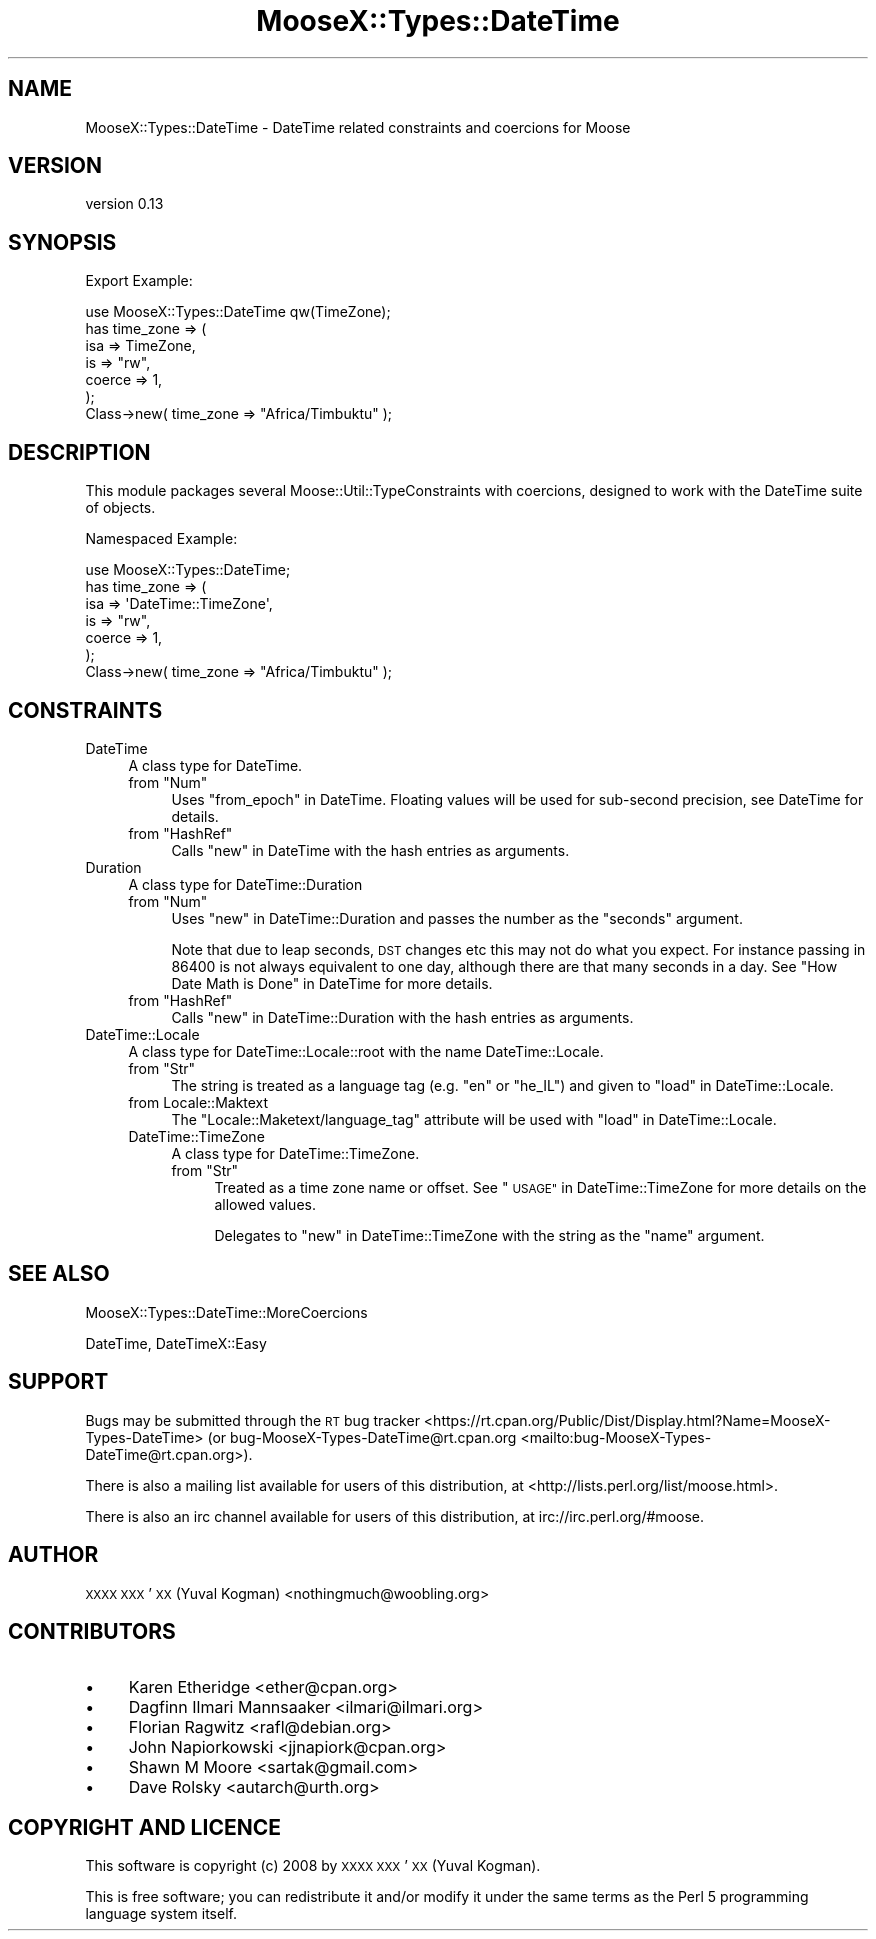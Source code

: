 .\" Automatically generated by Pod::Man 4.11 (Pod::Simple 3.35)
.\"
.\" Standard preamble:
.\" ========================================================================
.de Sp \" Vertical space (when we can't use .PP)
.if t .sp .5v
.if n .sp
..
.de Vb \" Begin verbatim text
.ft CW
.nf
.ne \\$1
..
.de Ve \" End verbatim text
.ft R
.fi
..
.\" Set up some character translations and predefined strings.  \*(-- will
.\" give an unbreakable dash, \*(PI will give pi, \*(L" will give a left
.\" double quote, and \*(R" will give a right double quote.  \*(C+ will
.\" give a nicer C++.  Capital omega is used to do unbreakable dashes and
.\" therefore won't be available.  \*(C` and \*(C' expand to `' in nroff,
.\" nothing in troff, for use with C<>.
.tr \(*W-
.ds C+ C\v'-.1v'\h'-1p'\s-2+\h'-1p'+\s0\v'.1v'\h'-1p'
.ie n \{\
.    ds -- \(*W-
.    ds PI pi
.    if (\n(.H=4u)&(1m=24u) .ds -- \(*W\h'-12u'\(*W\h'-12u'-\" diablo 10 pitch
.    if (\n(.H=4u)&(1m=20u) .ds -- \(*W\h'-12u'\(*W\h'-8u'-\"  diablo 12 pitch
.    ds L" ""
.    ds R" ""
.    ds C` ""
.    ds C' ""
'br\}
.el\{\
.    ds -- \|\(em\|
.    ds PI \(*p
.    ds L" ``
.    ds R" ''
.    ds C`
.    ds C'
'br\}
.\"
.\" Escape single quotes in literal strings from groff's Unicode transform.
.ie \n(.g .ds Aq \(aq
.el       .ds Aq '
.\"
.\" If the F register is >0, we'll generate index entries on stderr for
.\" titles (.TH), headers (.SH), subsections (.SS), items (.Ip), and index
.\" entries marked with X<> in POD.  Of course, you'll have to process the
.\" output yourself in some meaningful fashion.
.\"
.\" Avoid warning from groff about undefined register 'F'.
.de IX
..
.nr rF 0
.if \n(.g .if rF .nr rF 1
.if (\n(rF:(\n(.g==0)) \{\
.    if \nF \{\
.        de IX
.        tm Index:\\$1\t\\n%\t"\\$2"
..
.        if !\nF==2 \{\
.            nr % 0
.            nr F 2
.        \}
.    \}
.\}
.rr rF
.\"
.\" Accent mark definitions (@(#)ms.acc 1.5 88/02/08 SMI; from UCB 4.2).
.\" Fear.  Run.  Save yourself.  No user-serviceable parts.
.    \" fudge factors for nroff and troff
.if n \{\
.    ds #H 0
.    ds #V .8m
.    ds #F .3m
.    ds #[ \f1
.    ds #] \fP
.\}
.if t \{\
.    ds #H ((1u-(\\\\n(.fu%2u))*.13m)
.    ds #V .6m
.    ds #F 0
.    ds #[ \&
.    ds #] \&
.\}
.    \" simple accents for nroff and troff
.if n \{\
.    ds ' \&
.    ds ` \&
.    ds ^ \&
.    ds , \&
.    ds ~ ~
.    ds /
.\}
.if t \{\
.    ds ' \\k:\h'-(\\n(.wu*8/10-\*(#H)'\'\h"|\\n:u"
.    ds ` \\k:\h'-(\\n(.wu*8/10-\*(#H)'\`\h'|\\n:u'
.    ds ^ \\k:\h'-(\\n(.wu*10/11-\*(#H)'^\h'|\\n:u'
.    ds , \\k:\h'-(\\n(.wu*8/10)',\h'|\\n:u'
.    ds ~ \\k:\h'-(\\n(.wu-\*(#H-.1m)'~\h'|\\n:u'
.    ds / \\k:\h'-(\\n(.wu*8/10-\*(#H)'\z\(sl\h'|\\n:u'
.\}
.    \" troff and (daisy-wheel) nroff accents
.ds : \\k:\h'-(\\n(.wu*8/10-\*(#H+.1m+\*(#F)'\v'-\*(#V'\z.\h'.2m+\*(#F'.\h'|\\n:u'\v'\*(#V'
.ds 8 \h'\*(#H'\(*b\h'-\*(#H'
.ds o \\k:\h'-(\\n(.wu+\w'\(de'u-\*(#H)/2u'\v'-.3n'\*(#[\z\(de\v'.3n'\h'|\\n:u'\*(#]
.ds d- \h'\*(#H'\(pd\h'-\w'~'u'\v'-.25m'\f2\(hy\fP\v'.25m'\h'-\*(#H'
.ds D- D\\k:\h'-\w'D'u'\v'-.11m'\z\(hy\v'.11m'\h'|\\n:u'
.ds th \*(#[\v'.3m'\s+1I\s-1\v'-.3m'\h'-(\w'I'u*2/3)'\s-1o\s+1\*(#]
.ds Th \*(#[\s+2I\s-2\h'-\w'I'u*3/5'\v'-.3m'o\v'.3m'\*(#]
.ds ae a\h'-(\w'a'u*4/10)'e
.ds Ae A\h'-(\w'A'u*4/10)'E
.    \" corrections for vroff
.if v .ds ~ \\k:\h'-(\\n(.wu*9/10-\*(#H)'\s-2\u~\d\s+2\h'|\\n:u'
.if v .ds ^ \\k:\h'-(\\n(.wu*10/11-\*(#H)'\v'-.4m'^\v'.4m'\h'|\\n:u'
.    \" for low resolution devices (crt and lpr)
.if \n(.H>23 .if \n(.V>19 \
\{\
.    ds : e
.    ds 8 ss
.    ds o a
.    ds d- d\h'-1'\(ga
.    ds D- D\h'-1'\(hy
.    ds th \o'bp'
.    ds Th \o'LP'
.    ds ae ae
.    ds Ae AE
.\}
.rm #[ #] #H #V #F C
.\" ========================================================================
.\"
.IX Title "MooseX::Types::DateTime 3pm"
.TH MooseX::Types::DateTime 3pm "2015-10-04" "perl v5.30.3" "User Contributed Perl Documentation"
.\" For nroff, turn off justification.  Always turn off hyphenation; it makes
.\" way too many mistakes in technical documents.
.if n .ad l
.nh
.SH "NAME"
MooseX::Types::DateTime \- DateTime related constraints and coercions for Moose
.SH "VERSION"
.IX Header "VERSION"
version 0.13
.SH "SYNOPSIS"
.IX Header "SYNOPSIS"
Export Example:
.PP
.Vb 1
\&    use MooseX::Types::DateTime qw(TimeZone);
\&
\&    has time_zone => (
\&        isa => TimeZone,
\&        is => "rw",
\&        coerce => 1,
\&    );
\&
\&    Class\->new( time_zone => "Africa/Timbuktu" );
.Ve
.SH "DESCRIPTION"
.IX Header "DESCRIPTION"
This module packages several Moose::Util::TypeConstraints with coercions,
designed to work with the DateTime suite of objects.
.PP
Namespaced Example:
.PP
.Vb 1
\&    use MooseX::Types::DateTime;
\&
\&    has time_zone => (
\&        isa => \*(AqDateTime::TimeZone\*(Aq,
\&        is => "rw",
\&        coerce => 1,
\&    );
\&
\&    Class\->new( time_zone => "Africa/Timbuktu" );
.Ve
.SH "CONSTRAINTS"
.IX Header "CONSTRAINTS"
.IP "DateTime" 4
.IX Item "DateTime"
A class type for DateTime.
.RS 4
.ie n .IP "from ""Num""" 4
.el .IP "from \f(CWNum\fR" 4
.IX Item "from Num"
Uses \*(L"from_epoch\*(R" in DateTime. Floating values will be used for sub-second
precision, see DateTime for details.
.ie n .IP "from ""HashRef""" 4
.el .IP "from \f(CWHashRef\fR" 4
.IX Item "from HashRef"
Calls \*(L"new\*(R" in DateTime with the hash entries as arguments.
.RE
.RS 4
.RE
.IP "Duration" 4
.IX Item "Duration"
A class type for DateTime::Duration
.RS 4
.ie n .IP "from ""Num""" 4
.el .IP "from \f(CWNum\fR" 4
.IX Item "from Num"
Uses \*(L"new\*(R" in DateTime::Duration and passes the number as the \f(CW\*(C`seconds\*(C'\fR argument.
.Sp
Note that due to leap seconds, \s-1DST\s0 changes etc this may not do what you expect.
For instance passing in \f(CW86400\fR is not always equivalent to one day, although
there are that many seconds in a day. See \*(L"How Date Math is Done\*(R" in DateTime
for more details.
.ie n .IP "from ""HashRef""" 4
.el .IP "from \f(CWHashRef\fR" 4
.IX Item "from HashRef"
Calls \*(L"new\*(R" in DateTime::Duration with the hash entries as arguments.
.RE
.RS 4
.RE
.IP "DateTime::Locale" 4
.IX Item "DateTime::Locale"
A class type for DateTime::Locale::root with the name DateTime::Locale.
.RS 4
.ie n .IP "from ""Str""" 4
.el .IP "from \f(CWStr\fR" 4
.IX Item "from Str"
The string is treated as a language tag (e.g. \f(CW\*(C`en\*(C'\fR or \f(CW\*(C`he_IL\*(C'\fR) and given to
\&\*(L"load\*(R" in DateTime::Locale.
.IP "from Locale::Maktext" 4
.IX Item "from Locale::Maktext"
The \f(CW\*(C`Locale::Maketext/language_tag\*(C'\fR attribute will be used with \*(L"load\*(R" in DateTime::Locale.
.IP "DateTime::TimeZone" 4
.IX Item "DateTime::TimeZone"
A class type for DateTime::TimeZone.
.RS 4
.ie n .IP "from ""Str""" 4
.el .IP "from \f(CWStr\fR" 4
.IX Item "from Str"
Treated as a time zone name or offset. See \*(L"\s-1USAGE\*(R"\s0 in DateTime::TimeZone for more
details on the allowed values.
.Sp
Delegates to \*(L"new\*(R" in DateTime::TimeZone with the string as the \f(CW\*(C`name\*(C'\fR argument.
.RE
.RS 4
.RE
.RE
.RS 4
.RE
.SH "SEE ALSO"
.IX Header "SEE ALSO"
MooseX::Types::DateTime::MoreCoercions
.PP
DateTime, DateTimeX::Easy
.SH "SUPPORT"
.IX Header "SUPPORT"
Bugs may be submitted through the \s-1RT\s0 bug tracker <https://rt.cpan.org/Public/Dist/Display.html?Name=MooseX-Types-DateTime>
(or bug\-MooseX\-Types\-DateTime@rt.cpan.org <mailto:bug-MooseX-Types-DateTime@rt.cpan.org>).
.PP
There is also a mailing list available for users of this distribution, at
<http://lists.perl.org/list/moose.html>.
.PP
There is also an irc channel available for users of this distribution, at
irc://irc.perl.org/#moose.
.SH "AUTHOR"
.IX Header "AUTHOR"
\&\s-1XXXX XXX\s0'\s-1XX\s0 (Yuval Kogman) <nothingmuch@woobling.org>
.SH "CONTRIBUTORS"
.IX Header "CONTRIBUTORS"
.IP "\(bu" 4
Karen Etheridge <ether@cpan.org>
.IP "\(bu" 4
Dagfinn Ilmari Mannsa\*oker <ilmari@ilmari.org>
.IP "\(bu" 4
Florian Ragwitz <rafl@debian.org>
.IP "\(bu" 4
John Napiorkowski <jjnapiork@cpan.org>
.IP "\(bu" 4
Shawn M Moore <sartak@gmail.com>
.IP "\(bu" 4
Dave Rolsky <autarch@urth.org>
.SH "COPYRIGHT AND LICENCE"
.IX Header "COPYRIGHT AND LICENCE"
This software is copyright (c) 2008 by \s-1XXXX XXX\s0'\s-1XX\s0 (Yuval Kogman).
.PP
This is free software; you can redistribute it and/or modify it under
the same terms as the Perl 5 programming language system itself.
